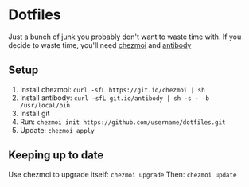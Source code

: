 * Dotfiles
  Just a bunch of junk you probably don't want to waste time with.
  If you decide to waste time, you'll need [[https://github.com/twpayne/chezmoi/][chezmoi]] and [[https://getantibody.github.io/install/][antibody]]
** Setup
1. Install chezmoi: ~curl -sfL https://git.io/chezmoi | sh~
2. Install antibody: ~curl -sfL git.io/antibody | sh -s - -b /usr/local/bin~
3. Install git
4. Run: ~chezmoi init https://github.com/username/dotfiles.git~
5. Update: ~chezmoi apply~
** Keeping up to date
Use chezmoi to upgrade itself: ~chezmoi upgrade~
Then: ~chezmoi update~
